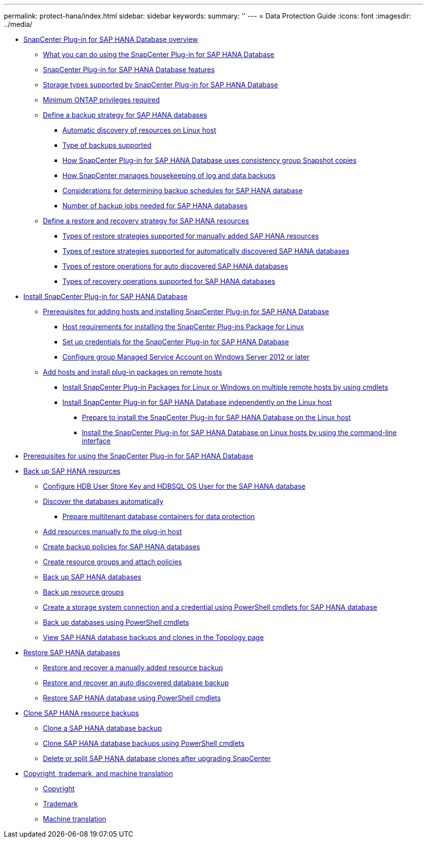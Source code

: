 ---
permalink: protect-hana/index.html
sidebar: sidebar
keywords:
summary: ''
---
= Data Protection Guide
:icons: font
:imagesdir: ../media/

* xref:concept_snapcenter_plug_in_for_sap_hana_database_overview.adoc[SnapCenter Plug-in for SAP HANA Database overview]
 ** xref:concept_what_you_can_do_using_the_snapcenter_plug_in_for_sap_hana_database.adoc[What you can do using the SnapCenter Plug-in for SAP HANA Database]
 ** xref:concept_snapcenter_plug_in_for_sap_hana_database_features.adoc[SnapCenter Plug-in for SAP HANA Database features]
 ** xref:reference_storage_types_supported_by_snapcenter_plug_in_for_sap_hana_database.adoc[Storage types supported by SnapCenter Plug-in for SAP HANA Database]
 ** xref:concept_minimum_privileges_required_for_sap_hana_and_exchange_plug_in.adoc[Minimum ONTAP privileges required]
 ** xref:task_define_a_backup_strategy_for_sap_hana_databases.adoc[Define a backup strategy for SAP HANA databases]
  *** xref:concept_auto_discovery_of_resources_on_linux_host.adoc[Automatic discovery of resources on Linux host]
  *** xref:concept_type_of_backups_supported.adoc[Type of backups supported]
  *** xref:concept_how_snapcenter_plug_in_for_sap_hana_database_uses_consistency_group_snapshot_copies.adoc[How SnapCenter Plug-in for SAP HANA Database uses consistency group Snapshot copies]
  *** xref:concept_housekeeping_of_log_backups.adoc[How SnapCenter manages housekeeping of log and data backups]
  *** xref:reference_considerations_for_determining_backup_schedules_for_sap_hana_database.adoc[Considerations for determining backup schedules for SAP HANA database]
  *** xref:concept_number_of_backup_jobs_needed_for_sap_hana_databases.adoc[Number of backup jobs needed for SAP HANA databases]
 ** xref:task_define_a_restore_and_recovery_strategy_for_sap_hana_resources.adoc[Define a restore and recovery strategy for SAP HANA resources]
  *** xref:reference_types_of_restore_strategies_supported_for_manually_added_sap_hana_resources.adoc[Types of restore strategies supported for manually added SAP HANA resources]
  *** xref:reference_types_of_restore_strategies_supported_for_auto_discovered_sap_hana_databases.adoc[Types of restore strategies supported for automatically discovered SAP HANA databases]
  *** xref:reference_types_of_restore_performed_for_auto_discovered_sap_hana_databases.adoc[Types of restore operations for auto discovered SAP HANA databases]
  *** xref:reference_types_of_recovery_operations_supported_for_sap_hana_database.adoc[Types of recovery operations supported for SAP HANA databases]
* xref:task_install_snapcenter_plug_in_for_sap_hana_database.adoc[Install SnapCenter Plug-in for SAP HANA Database]
 ** xref:reference_prerequisites_to_adding_hosts_and_installing_snapcenter_plug_in_for_sap_hana_database.adoc[Prerequisites for adding hosts and installing SnapCenter Plug-in for SAP HANA Database]
  *** xref:reference_host_requirements_to_install_snapcenter_plug_in_package_for_linux.adoc[Host requirements for installing the SnapCenter Plug-ins Package for Linux]
  *** xref:task_set_up_credentials_for_snapcenter_plug_in_for_sap_hana_database.adoc[Set up credentials for the SnapCenter Plug-in for SAP HANA Database]
  *** xref:task_configure_gMSA_on_windows_server_2012_or_later_for_sap_hana.adoc[Configure group Managed Service Account on Windows Server 2012 or later]
 ** xref:task_add_hosts_and_install_plug_in_packages_on_remote_hosts_sap_hana.adoc[Add hosts and install plug-in packages on remote hosts]
  *** xref:task_install_snapcenter_plug_in_packages_for_linux_or_windows_on_multiple_remote_hosts_using_cmdlets_sap_hana.adoc[Install SnapCenter Plug-in Packages for Linux or Windows on multiple remote hosts by using cmdlets]
  *** xref:concept_install_snapcenter_plug_in_for_sap_hana_database_independently_on_the_linux_host.adoc[Install SnapCenter Plug-in for SAP HANA Database independently on the Linux host]
   **** xref:concept_prepare_to_install_the_snapcenter_plug_in_for_sap_hana_database_on_the_linux_host.adoc[Prepare to install the SnapCenter Plug-in for SAP HANA Database on the Linux host]
   **** xref:task_install_the_snapcenter_plug_in_for_sap_hana_database_on_linux_hosts_using_the_command_line_interface.adoc[Install the SnapCenter Plug-in for SAP HANA Database on Linux hosts by using the command-line interface]
* xref:reference_prerequisites_for_using_snapcenter_plug_in_for_sap_hana_database.adoc[Prerequisites for using the SnapCenter Plug-in for SAP HANA Database]
* xref:task_back_up_sap_hana_resources.adoc[Back up SAP HANA resources]
 ** xref:task_configure_hdb_user_store_key_and_hdbsql_os_user_for_the_sap_hana_database.adoc[Configure HDB User Store Key and HDBSQL OS User for the SAP HANA database]
 ** xref:task_discover_the_databases_automatically.adoc[Discover the databases automatically]
  *** xref:task_prepare_multitenant_database_containers_for_data_protection.adoc[Prepare multitenant database containers for data protection]
 ** xref:task_add_resources_manually_to_the_plug_in_host.adoc[Add resources manually to the plug-in host]
 ** xref:task_create_backup_policies_for_sap_hana_databases.adoc[Create backup policies for SAP HANA databases]
 ** xref:task_create_resource_groups_and_attach_policies.adoc[Create resource groups and attach policies]
 ** xref:task_back_up_sap_hana_databases.adoc[Back up SAP HANA databases]
 ** xref:task_back_up_resource_groups_sap_hana.adoc[Back up resource groups]
 ** xref:task_create_a_storage_system_connection_and_a_run_as_account_using_powershell_cmdlets_for_sap_hana_database.adoc[Create a storage system connection and a credential using PowerShell cmdlets for SAP HANA database]
 ** xref:task_back_up_databases_using_powershell_cmdlets_sap_hana.adoc[Back up databases using PowerShell cmdlets]
 ** xref:task_view_sap_hana_database_backups_and_clones_in_the_topology_page_sap_hana.adoc[View SAP HANA database backups and clones in the Topology page]
* xref:task_restore_sap_hana_databases.adoc[Restore SAP HANA databases]
 ** xref:task_restore_and_recover_a_manually_added_resource_backup.adoc[Restore and recover a manually added resource backup]
 ** xref:task_restore_and_recover_an_auto_discovered_database_backup.adoc[Restore and recover an auto discovered database backup]
 ** xref:task_restore_sap_hana_database_using_powershell_cmdlets.adoc[Restore SAP HANA database using PowerShell cmdlets]
* xref:task_clone_sap_hana_resource_backups.adoc[Clone SAP HANA resource backups]
 ** xref:task_clone_a_sap_hana_database_backup.adoc[Clone a SAP HANA database backup]
 ** xref:task_clone_sap_hana_database_backups_using_powershell_cmdlets.adoc[Clone SAP HANA database backups using PowerShell cmdlets]
 ** xref:task_delete_or_split_sap_hana_database_clones_after_upgrading_snapcenter.adoc[Delete or split SAP HANA database clones after upgrading SnapCenter]
* xref:reference_copyright_and_trademark.adoc[Copyright, trademark, and machine translation]
 ** xref:reference_copyright.adoc[Copyright]
 ** xref:reference_trademark.adoc[Trademark]
 ** xref:generic_machine_translation_disclaimer.adoc[Machine translation]
